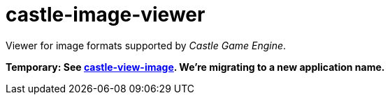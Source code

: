 # castle-image-viewer

Viewer for image formats supported by _Castle Game Engine_.

**Temporary: See link:castle-view-image.php[castle-view-image]. We're migrating to a new application name.**
